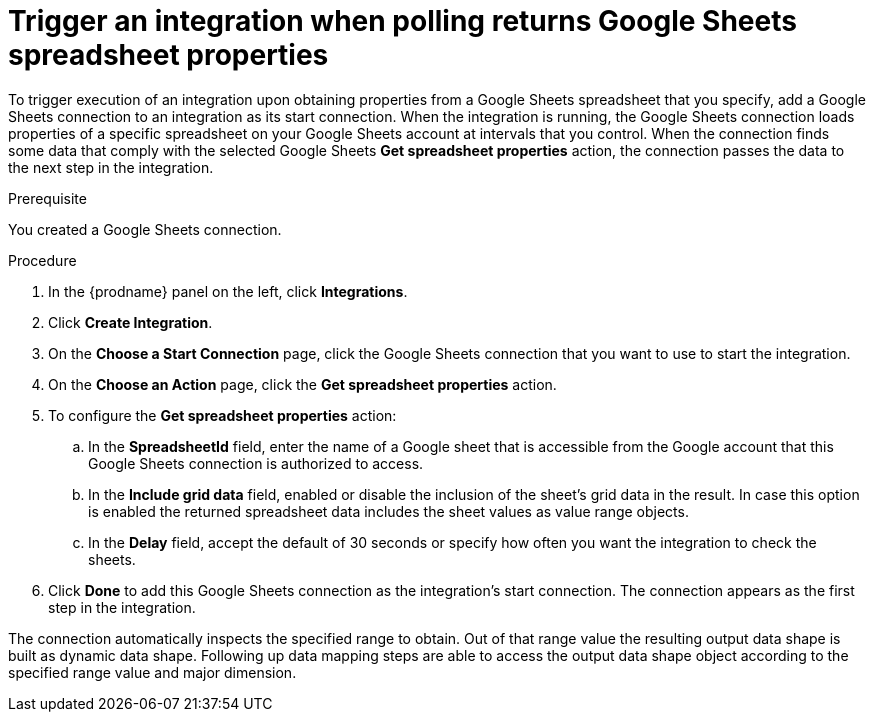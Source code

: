 // This module is included in the following assemblies:
// as_connecting-to-google-sheets.adoc

[id='add-google-sheets-connection-get-spreadsheet_{context}']
= Trigger an integration when polling returns Google Sheets spreadsheet properties

To trigger execution of an integration upon obtaining properties from
a Google Sheets spreadsheet that you specify, add a Google Sheets connection to an integration as
its start connection. When the integration is running, the Google Sheets
connection loads properties of a specific spreadsheet on your Google Sheets account at intervals that you
control. When the connection finds some data that comply with the selected Google Sheets *Get spreadsheet properties* action, the connection
passes the data to the next step in the integration.

.Prerequisite
You created a Google Sheets connection.

.Procedure

. In the {prodname} panel on the left, click *Integrations*.
. Click *Create Integration*.
. On the *Choose a Start Connection* page, click the Google Sheets
connection that you want to use to start the integration.
. On the *Choose an Action* page, click the *Get spreadsheet properties* action.
. To configure the *Get spreadsheet properties* action:
.. In the *SpreadsheetId* field, enter the name of a Google sheet that is
accessible from the Google account that this Google Sheets connection
is authorized to access.
.. In the *Include grid data* field, enabled or disable the inclusion of the sheet's grid data in the result. In case this option
is enabled the returned spreadsheet data includes the sheet values as value range objects.
.. In the *Delay* field, accept the default of 30 seconds or
specify how often you want the integration to check the sheets.

. Click *Done* to add this Google Sheets connection as the integration's
start connection. The connection appears as the
first step in the integration.

The connection automatically inspects the specified range to obtain. Out of that range value the resulting output data shape is built
as dynamic data shape. Following up data mapping steps are able to access the output data shape object according to the specified range value and major dimension.
